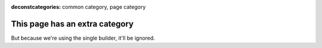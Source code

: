 :deconstcategories: common category, page category

This page has an extra category
===============================

But because we're using the single builder, it'll be ignored.
